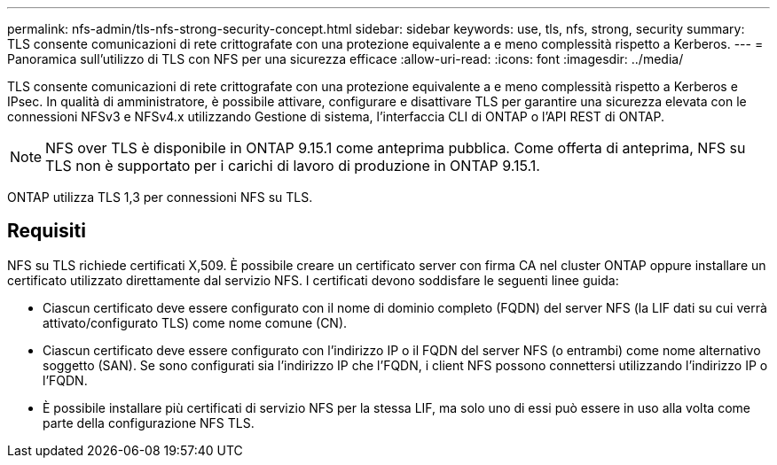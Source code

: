 ---
permalink: nfs-admin/tls-nfs-strong-security-concept.html 
sidebar: sidebar 
keywords: use, tls, nfs, strong, security 
summary: TLS consente comunicazioni di rete crittografate con una protezione equivalente a e meno complessità rispetto a Kerberos. 
---
= Panoramica sull'utilizzo di TLS con NFS per una sicurezza efficace
:allow-uri-read: 
:icons: font
:imagesdir: ../media/


[role="lead lead"]
TLS consente comunicazioni di rete crittografate con una protezione equivalente a e meno complessità rispetto a Kerberos e IPsec. In qualità di amministratore, è possibile attivare, configurare e disattivare TLS per garantire una sicurezza elevata con le connessioni NFSv3 e NFSv4.x utilizzando Gestione di sistema, l'interfaccia CLI di ONTAP o l'API REST di ONTAP.


NOTE: NFS over TLS è disponibile in ONTAP 9.15.1 come anteprima pubblica. Come offerta di anteprima, NFS su TLS non è supportato per i carichi di lavoro di produzione in ONTAP 9.15.1.

ONTAP utilizza TLS 1,3 per connessioni NFS su TLS.



== Requisiti

NFS su TLS richiede certificati X,509. È possibile creare un certificato server con firma CA nel cluster ONTAP oppure installare un certificato utilizzato direttamente dal servizio NFS. I certificati devono soddisfare le seguenti linee guida:

* Ciascun certificato deve essere configurato con il nome di dominio completo (FQDN) del server NFS (la LIF dati su cui verrà attivato/configurato TLS) come nome comune (CN).
* Ciascun certificato deve essere configurato con l'indirizzo IP o il FQDN del server NFS (o entrambi) come nome alternativo soggetto (SAN). Se sono configurati sia l'indirizzo IP che l'FQDN, i client NFS possono connettersi utilizzando l'indirizzo IP o l'FQDN.
* È possibile installare più certificati di servizio NFS per la stessa LIF, ma solo uno di essi può essere in uso alla volta come parte della configurazione NFS TLS.

